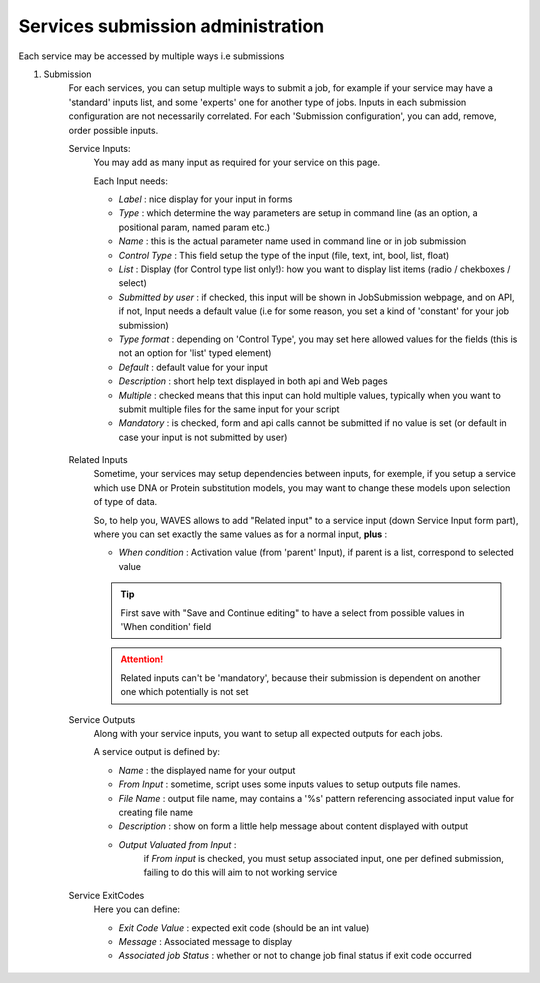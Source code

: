 .. _service-submission-label:

Services submission administration
==================================

Each service may be accessed by multiple ways i.e submissions

1. Submission
    For each services, you can setup multiple ways to submit a job, for example if your service may have a 'standard'
    inputs list, and some 'experts' one for another type of jobs. Inputs in each submission configuration are not
    necessarily correlated.
    For each 'Submission configuration', you can add, remove, order possible inputs.

    Service Inputs:
        You may add as many input as required for your service on this page.

        Each Input needs:

        - *Label* : nice display for your input in forms
        - *Type* : which determine the way parameters are setup in command line (as an option, a positional param, named param etc.)
        - *Name* : this is the actual parameter name used in command line or in job submission
        - *Control Type* : This field setup the type of the input (file, text, int, bool, list, float)
        - *List* : Display (for Control type list only!): how you want to display list items (radio / chekboxes / select)
        - *Submitted by user* : if checked, this input will be shown in JobSubmission webpage, and on API, if not, Input needs a default value (i.e for some reason, you set a kind of 'constant' for your job submission)
        - *Type format* : depending on 'Control Type', you may set here allowed values for the fields (this is not an option for 'list' typed element)
        - *Default* : default value for your input
        - *Description* : short help text displayed in both api and Web pages
        - *Multiple* : checked means that this input can hold multiple values, typically when you want to submit multiple files for the same input for your script
        - *Mandatory* : is checked, form and api calls cannot be submitted if no value is set (or default in case your input is not submitted by user)

        .. figure:: backoffice/submission-params.png
            :width: 90%
            :align: center
            :figclass: thumbnail

    Related Inputs
        Sometime, your services may setup dependencies between inputs, for exemple, if you setup a service which use
        DNA or Protein substitution models, you may want to change these models upon selection of type of data.

        So, to help you, WAVES allows to add "Related input" to a service input (down Service Input form part), where
        you can set exactly the same values as for a normal input, **plus** :

        - *When condition* : Activation value (from 'parent' Input), if parent is a list, correspond to selected value

        .. TIP::
            First save with "Save and Continue editing" to have a select from possible values in 'When condition' field

        .. ATTENTION::
            Related inputs can't be 'mandatory', because their submission is dependent on another one which potentially is not set

    Service Outputs
        Along with your service inputs, you want to setup all expected outputs for each jobs.

        A service output is defined by:

        - *Name* : the displayed name for your output
        - *From Input* : sometime, script uses some inputs values to setup outputs file names.
        - *File Name* : output file name, may contains a '%s' pattern referencing associated input value for creating file name
        - *Description* : show on form a little help message about content displayed with output
        - *Output Valuated from Input* :
            if *From input* is checked, you must setup associated input, one per defined submission, failing to do this will aim to not working service

        .. figure:: backoffice/submission-output.png
            :width: 90%
            :align: center
            :figclass: thumbnail

    Service ExitCodes
        Here you can define:

        - *Exit Code Value* : expected exit code (should be an int value)
        - *Message* : Associated message to display
        - *Associated job Status* : whether or not to change job final status if exit code occurred

        .. figure:: backoffice/submission-exitcode.png
            :width: 90%
            :align: center
            :figclass: thumbnail

